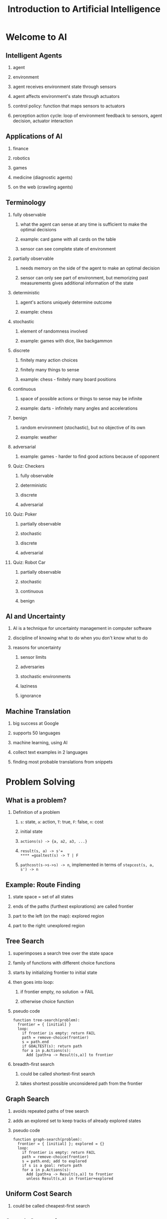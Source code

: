 #+TITLE: Introduction to Artificial Intelligence
#+OPTIONS: H:2 num:f toc:t \n:nil @:t ::t |:t
#+STYLE:  <link rel="stylesheet" type="text/css" href="style.css" />
#+org-export-html-style-include-default: nil

* Welcome to AI
** Intelligent Agents
*** agent
*** environment
*** agent receives environment state through sensors
*** agent affects environment's state through actuators
*** control policy: function that maps sensors to actuators
*** perception action cycle: loop of environment feedback to sensors, agent decision, actuator interaction
** Applications of AI
*** finance
*** robotics
*** games
*** medicine (diagnostic agents)
*** on the web (crawling agents)
** Terminology
*** fully observable
**** what the agent can sense at any time is sufficient to make the optimal decisions
**** example: card game with all cards on the table
**** sensor can see complete state of environment
*** partially observable
**** needs memory on the side of the agent to make an optimal decision
**** sensor can only see part of environment, but memorizing past measurements gives additional information of the state
*** deterministic
**** agent's actions uniquely determine outcome
**** example: chess
*** stochastic
**** element of randomness involved
**** example: games with dice, like backgammon
*** discrete
**** finitely many action choices
**** finitely many things to sense
**** example: chess - finitely many board positions
*** continuous
**** space of possible actions or things to sense may be infinite
**** example: darts - infinitely many angles and accelerations
*** benign
**** random environment (stochastic), but no objective of its own
**** example: weather
*** adversarial
**** example: games - harder to find good actions because of opponent
*** Quiz: Checkers
**** fully observable
**** deterministic
**** discrete
**** adversarial
*** Quiz: Poker
**** partially observable
**** stochastic
**** discrete
**** adversarial
*** Quiz: Robot Car
**** partially observable
**** stochastic
**** continuous
**** benign
** AI and Uncertainty
*** AI is a technique for uncertainty management in computer software
*** discipline of knowing what to do when you don't know what to do
*** reasons for uncertainty
**** sensor limits
**** adversaries
**** stochastic environments
**** laziness
**** ignorance
** Machine Translation
*** big success at Google
*** supports 50 languages
*** machine learning, using AI
*** collect text examples in 2 languages
*** finding most probable translations from snippets
* Problem Solving
** What is a problem?
*** Definition of a problem
**** =s=: state, =a=: action, =T=: true, =F=: false, =n=: cost
**** initial state
**** =actions(s) -> {a, a2, a3, ...}=
**** =result(s, a) -> s'​=
**** =goaltest(s) -> T | F=
**** =pathcost(s->s->s) -> n=, implemented in terms of =stepcost(s, a, s') -> n=
** Example: Route Finding
*** state space = set of all states
*** ends of the paths (furthest explorations) are called frontier
*** part to the left (on the map): explored region
*** part to the right: unexplored region
** Tree Search
*** superimposes a search tree over the state space
*** family of functions with different choice functions
*** starts by initializing frontier to initial state
*** then goes into loop:
**** if frontier empty, no solution -> FAIL
**** otherwise choice function
*** pseudo code
#+BEGIN_EXAMPLE
  function tree-search(problem):
    frontier = { [initial] }
    loop:
      if frontier is empty: return FAIL
      path = remove-choice(frontier)
      s = path.end
      if GOALTEST(s): return path
      for a in p.Actions(s):
        Add [path+a -> Result(s,a)] to frontier
#+END_EXAMPLE
*** breadth-first search
**** could be called shortest-first search
**** takes shortest possible unconsidered path from the frontier
** Graph Search
*** avoids repeated paths of tree search
*** adds an explored set to keep tracks of already explored states
*** pseudo code
#+BEGIN_EXAMPLE
  function graph-search(problem):
    frontier = { [initial] }; explored = {}
    loop:
      if frontier is empty: return FAIL
      path = remove-choice(frontier)
      s = path.end; add to explored
      if s is a goal: return path
      for a in p.Actions(s):
        Add [path+a -> Result(s,a)] to frontier
        unless Result(s,a) in frontier+explored
#+END_EXAMPLE
** Uniform Cost Search
*** could be called cheapest-first search
** Search Comparison
*** breadth-first: expand shortest/shallowest path; optimal
*** cheapest-first: expand path with lowest total cost; optimal
*** depth-first: expand longest path; not optimal
*** storage requirements
**** breadth-first: 2^n nodes
**** cheapest-first: similar
**** depth-first: n nodes
**** lower savings when keeping track of exploring set
*** completeness
**** Will algorithm find a goal?
**** breath-first and cheapest first are complete
**** depth-first is incomplete
** More on Uniform Cost
*** most useful knowledge: estimate of distance between start state and goal
*** example f. route finding: straight line distance
*** greedy best-first search
**** first expands path closest to the goal according to estimate
**** accepts path that's longer than other paths (not optimal)
** A* Search
*** combines the best parts of greedy search (explores small number of nodes in many cases) and uniform cost search (guaranteed to find shortest path)
*** always expand path that has minimum value of the function =f = g + h=
**** =g(path)=: path cost
**** =h(path)= = =h(s)= = estimated distance to goal
*** minimizing =g= keeps path short
*** minimizing =h= keeps us focused on finding the goal
*** "best estimated total path cost first"
*** if =h(s) <= true cost=, A* finds the shortest path
*** =h= is optimistic (=h= should never overestimate distance to the goal)
** State Spaces
*** x/y coordinates in the plane
*** vacuum world
**** 2 physical states that robot vacuum cleaner can be in
**** each can be dirty or not
**** robot can be in either
**** =2 * 2 * 2 = 8 possible states=
*** more complicated vacuum world
**** power switch: on, off, sleep
**** dirt-sensing camera: on, off
**** brushes at 5 different heights
**** 10 positions
**** =3 * 2 * 5 * 2^10 * 10 = 307,200 states=
** Sliding Block Puzzle
*** goal state: numbers in order
*** starting state: random
*** heuristics
**** =h1=: # misplaces blocks
**** =h2=: sum(distances of blocks)
**** both are admissible heuristics (=h2= is always >= than =h1=), so A* with =h2= will always expand fewer paths
*** program that can come up with good heuristics
**** =h1= and =h2= can be derived from problem description
**** =h = max(h1, h2)=
*** "generating a relaxed problem"
**** relaxing problem constraints
** Problems with Search
*** problem-solving technology works when the domain is
**** fully observable
**** known
**** discrete
**** deterministic
**** static
** Note on Implementation
*** node: data structure with 4 fields
**** state field: state at end of path
**** action: action it took to get here
**** cost: total cost
**** parent: pointer to another node
*** linked list of nodes represents path
*** data structures dealing with nodes
**** frontier: priority queue / set
**** explored list: set
